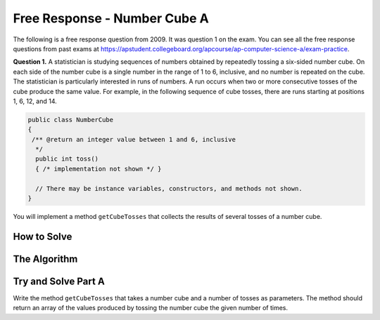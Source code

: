 .. qnum::
   :prefix: 7-17-
   :start: 1

Free Response - Number Cube A
=============================

..	index::
	single: numbercubea
    single: free response

The following is a free response question from 2009.  It was question 1 on the exam.  You can see all the free response questions from past exams at https://apstudent.collegeboard.org/apcourse/ap-computer-science-a/exam-practice.

**Question 1.**  A statistician is studying sequences of numbers obtained by repeatedly tossing a six-sided number cube. On each side of the number cube is a single number in the range of 1 to 6, inclusive, and no number is repeated on the cube. The statistician is particularly interested in runs of numbers. A run occurs when two or more consecutive tosses of the cube produce the same value. For example, in the following sequence of cube tosses, there are runs starting at positions 1, 6, 12, and 14.

.. figure:: Figures/numberLine.png
    :width: 757px
    :align: center
    :figclass: align-center

.. code-block:: java

   public class NumberCube
   {
    /** @return an integer value between 1 and 6, inclusive
     */
     public int toss()
     { /* implementation not shown */ }

     // There may be instance variables, constructors, and methods not shown.
   }

You will implement a method ``getCubeTosses`` that collects the results of several tosses of a number cube.

How to Solve
----------------
.. mchoice:: numbercubea_1
   :answer_a: Math.random();
   :answer_b: int randomNum;
   :answer_c: new String();
   :correct: a
   :feedback_a: This expression correctly generates a random number.
   :feedback_b: This expression simply declares an integer and does not generate a value.
   :feedback_c: This expression creates a String object and does not generate a numeric value.

   Which Java expression correctly generates a random number?

The Algorithm
-------------------
.. parsonsprob:: NumberCubeA

  The method getCubeTosses below contains the correct code for one solution to this problem, but it is mixed up and contains extra blocks that are not needed.  Drag the needed code from the left to the right and put them in order with the correct indention so that the code would work correctly.
  -----
  public static int[] getCubeTosses(NumberCube cube,
  int numTosses)
  {
  =====
      int[] cubeTosses = new int[numTosses];
  =====
      for (int i = 0; i < numTosses; i++)
      {
  =====
          cubeTosses[i] = cube.toss();
  =====
      } // end for
  =====
      return cubeTosses;
  =====
  } // end method


Try and Solve Part A
--------------------

Write the method ``getCubeTosses`` that takes a number cube and a number of tosses as parameters. The method should return an array of the values produced by tossing the number cube the given number of times.

.. activecode:: FRQNumberCubeA
   :language: java

    public class NumberCube
    {
        public NumberCube()
        {

        }

        public int toss()
        {
            return (int)( (Math.random() * 6) + 1 );
        }

        public static int[] getCubeTosses(NumberCube cube, int numTosses)
        {
            // Complete this method
        }

        public static void main(String[] args){
            NumberCube cube = new NumberCube();
            int numTosses = 9;
            int[] tosses = getCubeTosses(cube, numTosses);

            if(tosses.length < numTosses){
              System.out.println("It looks like youre not returning the correct \n" +
                                                "amount of tosses.\n" +
                                  "\nRemember that your array should be of length\nnumTosses.");
            } else {
              System.out.println("Looks like your code works well!");
            }
        }
    }

